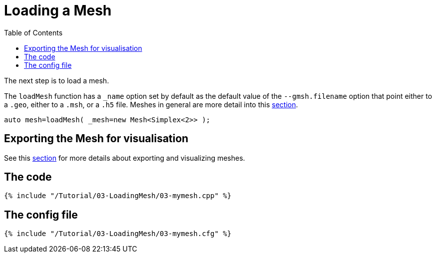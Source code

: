 Loading a Mesh 
==============
:toc:
:toc-placement: macro
:toclevels: 2

toc::[]

The next step is to load a mesh.

The `loadMesh` function has a `_name` option set by default as the default value of the `--gmsh.filename` option that point either to a `.geo`, either to a `.msh`, or a `.h5` file. Meshes in general are more detail into this link:../../QuickReference/mesh.adoc[section].

[source,c++]
----
auto mesh=loadMesh( _mesh=new Mesh<Simplex<2>> );
----

== Exporting the Mesh for visualisation 

See this link:../06-VisualizingFunctions/06-VisualizingFunctions.adoc[section] for more details about exporting and visualizing meshes.

== The code

[source,c++]
----
{% include "/Tutorial/03-LoadingMesh/03-mymesh.cpp" %}
----

== The config file

[source,c++]
----
{% include "/Tutorial/03-LoadingMesh/03-mymesh.cfg" %}
----

